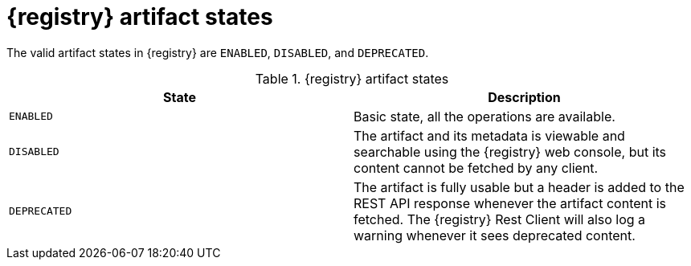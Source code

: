 // Metadata created by nebel
// ParentAssemblies: assemblies/getting-started/as_registry-reference.adoc

[id="registry-artifact-states_{context}"]

= {registry} artifact states

[role="_abstract"]
The valid artifact states in {registry} are `ENABLED`, `DISABLED`, and `DEPRECATED`. 

.{registry} artifact states
[%header,cols=2*]
|===
|State
|Description
|`ENABLED`
|Basic state, all the operations are available.
|`DISABLED`
|The artifact and its metadata is viewable and searchable using the {registry} web console, but its content cannot be fetched by any client.
|`DEPRECATED`
|The artifact is fully usable but a header is added to the REST API response whenever the artifact content is fetched. The {registry} Rest Client will also log a warning whenever it sees deprecated content.
|===
